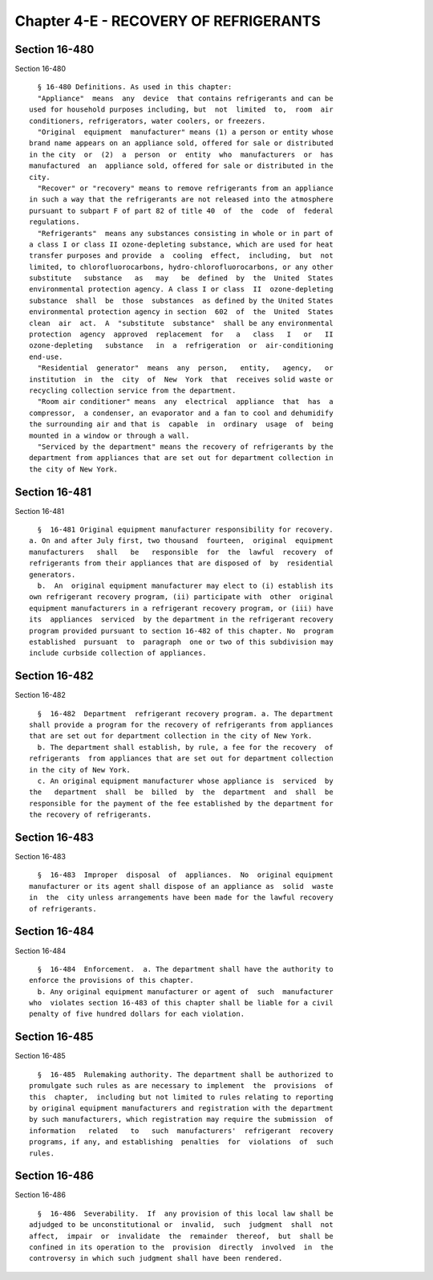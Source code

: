 Chapter 4-E - RECOVERY OF REFRIGERANTS
======================================

Section 16-480
--------------

Section 16-480 ::    
        
     
        § 16-480 Definitions. As used in this chapter:
        "Appliance"  means  any  device  that contains refrigerants and can be
      used for household purposes including, but  not  limited  to,  room  air
      conditioners, refrigerators, water coolers, or freezers.
        "Original  equipment  manufacturer" means (1) a person or entity whose
      brand name appears on an appliance sold, offered for sale or distributed
      in the city  or  (2)  a  person  or  entity  who  manufacturers  or  has
      manufactured  an  appliance sold, offered for sale or distributed in the
      city.
        "Recover" or "recovery" means to remove refrigerants from an appliance
      in such a way that the refrigerants are not released into the atmosphere
      pursuant to subpart F of part 82 of title 40  of  the  code  of  federal
      regulations.
        "Refrigerants"  means any substances consisting in whole or in part of
      a class I or class II ozone-depleting substance, which are used for heat
      transfer purposes and provide  a  cooling  effect,  including,  but  not
      limited, to chlorofluorocarbons, hydro-chlorofluorocarbons, or any other
      substitute   substance   as   may   be  defined  by  the  United  States
      environmental protection agency. A class I or class  II  ozone-depleting
      substance  shall  be  those  substances  as defined by the United States
      environmental protection agency in section  602  of  the  United  States
      clean  air  act.  A  "substitute  substance"  shall be any environmental
      protection  agency  approved  replacement  for   a   class   I   or   II
      ozone-depleting   substance   in  a  refrigeration  or  air-conditioning
      end-use.
        "Residential  generator"  means  any  person,   entity,   agency,   or
      institution  in  the  city  of  New  York  that  receives solid waste or
      recycling collection service from the department.
        "Room air conditioner" means  any  electrical  appliance  that  has  a
      compressor,  a condenser, an evaporator and a fan to cool and dehumidify
      the surrounding air and that is  capable  in  ordinary  usage  of  being
      mounted in a window or through a wall.
        "Serviced by the department" means the recovery of refrigerants by the
      department from appliances that are set out for department collection in
      the city of New York.
    
    
    
    
    
    
    

Section 16-481
--------------

Section 16-481 ::    
        
     
        §  16-481 Original equipment manufacturer responsibility for recovery.
      a. On and after July first, two thousand  fourteen,  original  equipment
      manufacturers   shall   be   responsible  for  the  lawful  recovery  of
      refrigerants from their appliances that are disposed of  by  residential
      generators.
        b.  An  original equipment manufacturer may elect to (i) establish its
      own refrigerant recovery program, (ii) participate with  other  original
      equipment manufacturers in a refrigerant recovery program, or (iii) have
      its  appliances  serviced  by the department in the refrigerant recovery
      program provided pursuant to section 16-482 of this chapter. No  program
      established  pursuant  to  paragraph  one or two of this subdivision may
      include curbside collection of appliances.
    
    
    
    
    
    
    

Section 16-482
--------------

Section 16-482 ::    
        
     
        §  16-482  Department  refrigerant recovery program. a. The department
      shall provide a program for the recovery of refrigerants from appliances
      that are set out for department collection in the city of New York.
        b. The department shall establish, by rule, a fee for the recovery  of
      refrigerants  from appliances that are set out for department collection
      in the city of New York.
        c. An original equipment manufacturer whose appliance is  serviced  by
      the   department  shall  be  billed  by  the  department  and  shall  be
      responsible for the payment of the fee established by the department for
      the recovery of refrigerants.
    
    
    
    
    
    
    

Section 16-483
--------------

Section 16-483 ::    
        
     
        §  16-483  Improper  disposal  of  appliances.  No  original equipment
      manufacturer or its agent shall dispose of an appliance as  solid  waste
      in  the  city unless arrangements have been made for the lawful recovery
      of refrigerants.
    
    
    
    
    
    
    

Section 16-484
--------------

Section 16-484 ::    
        
     
        §  16-484  Enforcement.  a. The department shall have the authority to
      enforce the provisions of this chapter.
        b. Any original equipment manufacturer or agent of  such  manufacturer
      who  violates section 16-483 of this chapter shall be liable for a civil
      penalty of five hundred dollars for each violation.
    
    
    
    
    
    
    

Section 16-485
--------------

Section 16-485 ::    
        
     
        §  16-485  Rulemaking authority. The department shall be authorized to
      promulgate such rules as are necessary to implement  the  provisions  of
      this  chapter,  including but not limited to rules relating to reporting
      by original equipment manufacturers and registration with the department
      by such manufacturers, which registration may require the submission  of
      information   related   to   such  manufacturers'  refrigerant  recovery
      programs, if any, and establishing  penalties  for  violations  of  such
      rules.
    
    
    
    
    
    
    

Section 16-486
--------------

Section 16-486 ::    
        
     
        §  16-486  Severability.  If  any provision of this local law shall be
      adjudged to be unconstitutional or  invalid,  such  judgment  shall  not
      affect,  impair  or  invalidate  the  remainder  thereof,  but  shall be
      confined in its operation to the  provision  directly  involved  in  the
      controversy in which such judgment shall have been rendered.
    
    
    
    
    
    
    

